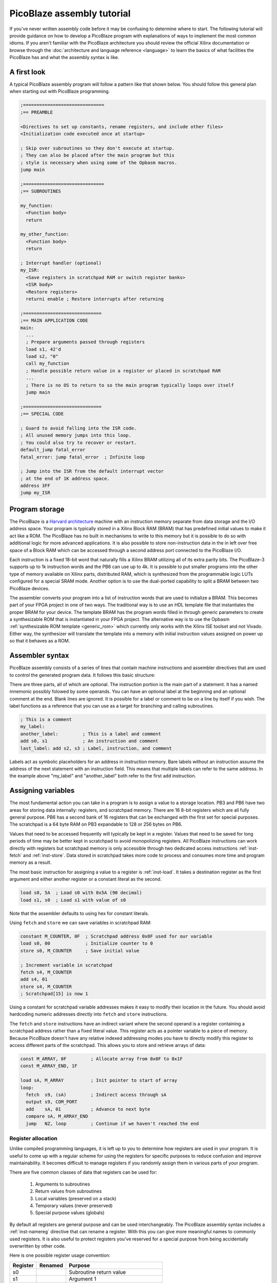 ===========================
PicoBlaze assembly tutorial
===========================


If you've never written assembly code before it may be confusing to determine where to start. The following tutorial will provide guidance on how to develop a PicoBlaze program with explanations of ways to implement the most common idioms. If you aren't familiar with the PicoBlaze architecture you should review the official Xilinx documentation or browse through the :doc:`architecture and language reference <language>` to learn the basics of what facilities the PicoBlaze has and what the assembly syntax is like.

A first look
------------

A typical PicoBlaze assembly program will follow a pattern like that shown below. You should follow this general plan when starting out with PicoBlaze programming.

.. code-block:: picoblaze

  ;==============================
  ;== PREAMBLE

  <Directives to set up constants, rename registers, and include other files>
  <Initialization code executed once at startup>
  
  ; Skip over subroutines so they don't execute at startup.
  ; They can also be placed after the main program but this
  ; style is necessary when using some of the Opbasm macros.
  jump main
  
  ;==============================
  ;== SUBROUTINES
  
  my_function:
    <Function body>
    return
    
  my_other_function:
    <Function body>
    return
  
  ; Interrupt handler (optional)
  my_ISR:
    <Save registers in scratchpad RAM or switch register banks>
    <ISR body>
    <Restore registers>
    returni enable ; Restore interrupts after returning
  
  ;=============================
  ;== MAIN APPLICATION CODE
  main:
    ...
    ; Prepare arguments passed through registers
    load s1, 42'd
    load s2, "0"
    call my_function
    ; Handle possible return value in a register or placed in scratchpad RAM
    ...
    ; There is no OS to return to so the main program typically loops over itself
    jump main

  ;=============================
  ;== SPECIAL CODE
  
  ; Guard to avoid falling into the ISR code.
  ; All unused memory jumps into this loop.
  ; You could also try to recover or restart.
  default_jump fatal_error
  fatal_error: jump fatal_error  ; Infinite loop
  
  ; Jump into the ISR from the default interrupt vector
  ; at the end of 1K address space.
  address 3FF
  jump my_ISR


Program storage
---------------

The PicoBlaze is a `Harvard architecture <https://en.wikipedia.org/wiki/Harvard_architecture>`_ machine with an instruction memory separate from data storage and the I/O address space. Your program is typically stored in a Xilinx Block RAM (BRAM) that has predefined initial values to make it act like a ROM. The PicoBlaze has no built in mechanisms to write to this memory but it is possible to do so with additional logic for more advanced applications. It is also possible to store non-instruction data in the in left over free space of a Block RAM which can be accessed through a second address port connected to the PicoBlaze I/O.

Each instruction is a fixed 18-bit word that naturally fills a Xilinx BRAM utilizing all of its extra parity bits. The PicoBlaze-3 supports up to 1k instruction words and the PB6 can use up to 4k. It is possible to put smaller programs into the other type of memory available on Xilinx parts, distributed RAM, which is synthesized from the programmable logic LUTs configured for a special SRAM mode. Another option is to use the dual-ported capability to split a BRAM between two PicoBlaze devices.

The assembler converts your program into a list of instruction words that are used to initialize a BRAM. This becomes part of your FPGA project in one of two ways. The traditional way is to use an HDL template file that instantiates the proper BRAM for your device. The template BRAM has the program words filled in through generic parameters to create a synthesizable ROM that is instantiated in your FPGA project. The alternative way is to use the Opbasm :ref:`synthesizable ROM template <generic_rom>` which currently only works with the Xilinx ISE toolset and not Vivado. Either way, the synthesizer will translate the template into a memory with initial instruction values assigned on power up so that it behaves as a ROM.

Assembler syntax
----------------

PicoBlaze assembly consists of a series of lines that contain machine instructions and assembler directives that are used to control the generated program data. It follows this basic structure:

.. image:: ../images/statement.svg

There are three parts, all of which are optional. The instruction portion is the main part of a statement. It has a named mnemonic possibly folowed by some operands. You can have an optional label at the beginning and an optional comment at the end. Blank lines are ignored. It is possible for a label or comment to be on a line by itself if you wish. The label functions as a reference that you can use as a target for branching and calling subroutines.


.. code-block:: picoblaze

  ; This is a comment
  my_label:
  another_label:         ; This is a label and comment
  add s0, s1             ; An instruction and comment
  last_label: add s2, s3 ; Label, instruction, and comment

Labels act as symbolic placeholders for an address in instruction memory. Bare labels without an instruction assume the address of the next statement with an instruction field. This means that multiple labels can refer to the same address. In the example above "my_label" and "another_label" both refer to the first ``add`` instruction.

Assigning variables
-------------------

The most fundamental action you can take in a program is to assign a value to a storage location. PB3 and PB6 have two areas for storing data internally: registers, and scratchpad memory. There are 16 8-bit registers which are all fully general purpose. PB6 has a second bank of 16 registers that can be exchanged with the first set for special purposes. The scratchpad is a 64 byte RAM on PB3 expandable to 128 or 256 bytes on PB6.

Values that need to be accessed frequently will typically be kept in a register. Values that need to be saved for long periods of time may be better kept in scratchpad to avoid monopolizing registers. All PicoBlaze instructions can work directly with registers but scratchpad memory is only accessible through two dedicated access instructions :ref:`inst-fetch` and :ref:`inst-store`. Data stored in scratchpad takes more code to process and consumes more time and program memory as a result.

The most basic instruction for assigning a value to a register is :ref:`inst-load`. It takes a destination register as the first argument and either another register or a constant literal as the second.

.. code-block:: picoblaze

  load s0, 5A  ; Load s0 with 0x5A (90 decimal)
  load s1, s0  ; Load s1 with value of s0

Note that the assembler defaults to using hex for constant literals.

Using ``fetch`` and ``store`` we can save variables in scratchpad RAM:

.. code-block:: picoblaze

  constant M_COUNTER, 0F  ; Scratchpad address 0x0F used for our variable
  load s0, 00             ; Initialize counter to 0
  store s0, M_COUNTER     ; Save initial value
  
  ; Increment variable in scratchpad
  fetch s4, M_COUNTER
  add s4, 01
  store s4, M_COUNTER
  ; Scratchpad[15] is now 1
  
Using a constant for scratchpad variable addresses makes it easy to modify their location in the future. You should avoid hardcoding numeric addresses directly into ``fetch`` and ``store`` instructions.

The ``fetch`` and ``store`` instructions have an indirect variant where the second operand is a register containing a scratchpad address rather than a fixed literal value. This register acts as a pointer variable to a piece of memory. Because PicoBlaze doesn't have any relative indexed addressing modes you have to directly modify this register to access different parts of the scratchpad. This allows you to store and retrieve arrays of data:

.. code-block:: picoblaze

  const M_ARRAY, 0F         ; Allocate array from 0x0F to 0x1F
  const M_ARRAY_END, 1F
  
  load sA, M_ARRAY          ; Init pointer to start of array
  loop:  
    fetch  s9, (sA)         ; Indirect access through sA
    output s9, COM_PORT
    add    sA, 01           ; Advance to next byte
    compare sA, M_ARRAY_END
    jump   NZ, loop         ; Continue if we haven't reached the end
  

Register allocation
~~~~~~~~~~~~~~~~~~~

Unlike compiled programming languages, it is left up to you to determine how registers are used in your program. It is useful to come up with a regular scheme for using the registers for specific purposes to reduce confusion and improve maintainability. It becomes difficult to manage registers if you randomly assign them in various parts of your program.

There are five common classes of data that registers can be used for:

  1. Arguments to subroutines
  2. Return values from subroutines
  3. Local variables (preserved on a stack)
  4. Temporary values (never preserved)
  5. Special purpose values (globals)

By default all registers are general purpose and can be used interchangeably. The PicoBlaze assembly syntax includes a :ref:`inst-namereg` directive that can rename a register. With this you can give more meaningful names to commonly used registers. It is also useful to protect registers you've reserved for a special purpose from being accidentally overwritten by other code.

Here is one possible register usage convention:

======== ======= ======================================
Register Renamed Purpose
======== ======= ======================================
s0               Subroutine return value
s1               Argument 1
s2               Argument 2
s3               Argument 3
s4               Argument 4
s5               Local 1
s6               Local 2
s7               Local 3
s8               Local 4
s9               Local 5
sA               Temporary 1
sB               Temporary 2
sC               Temporary 3
sD               Temporary 4
sE               Temporary 5
sF       SP      :ref:`Stack pointer <stack-variables>`
======== ======= ======================================

Computing in assembly
---------------------

You can't accomplish much by just assigning values to registers and RAM. To get useful work done in assembly you have to use the class of instructions associated with the Arithmetic Logic Unit (ALU) of the processor. This is a part of the PicoBlaze that performs arithmetic, logical, and shift operations on registers.

In addition to performing operations on register values, the ALU maintains two state flags that represent additional information about the result. These are the Z and C flags for zero and carry. The Z flag is fairly simple. It is almost always set to 1 when the result of an ALU operation is zero. It is cleared to 0 when the result is non-zero. The C flag represents a carry from addition or a borrow from subtraction. In a few instructions it is used to hold the result of a parity calculation representing the number of 1 bits in a number.

The flags can be examined after an operation to execute conditional code that branches to different parts of your program. In this way, arithmetic is used to control the order of execution as well as actual numeric computation.


Arithmetic operations
~~~~~~~~~~~~~~~~~~~~~

================= ===============================
Instruction       Description
================= ===============================
:ref:`inst-add`   Add two values
:ref:`inst-sub`   Subtract two values
:ref:`inst-addcy` Add two values with carry
:ref:`inst-subcy` Subtract two values with borrow
================= ===============================

The ``add`` and ``sub`` instructions perform addition and subtraction respectively on a pair of 8-bit operands. The first operand is always a register and it is used as the final destination of the result. The second operand can be another register or a constant value.

The ``addcy`` and ``subcy`` instructions are used to extend the addition and subtraction operations for numbers larger than 8-bits. While the PicoBlaze is always limited to working on 8-bit values in a single instruction, larger numbers can be represented by groups of 8-bit registers processed in pieces.

.. code-block:: picoblaze

  ; 8-bit addition
  add   s5, sA  ; 8-bit addition
  ; Result in s5
  
  ; 16-bit addition
  add   s5, sA  ; Least significant byte first
  addcy s6, sB  ; Extend carry into most significant byte
  ; Result in s6,s5

  ; 24-bit subtraction
  sub   s5, sA  ; Least significant byte first
  subcy s6, sB  ; Extend carry (borrow) into next byte
  subcy s7, sC  ; Extend carry (borrow) into most significant byte
  ; Result in s7,s6,s5

For multi-byte addition, the carry flag is set when the previous addition overflows beyond an 8-bit result. This overflow can never be more than 1 since the largest 8-bit sum is: ``255 + 255 = 510 = 0x1FE``. The overflow carries into the next most significant addition by the use of ``addcy``.

For multi-byte subtraction, the carry flag functions as a "borrow" bit. When it is set, the previous subtraction is considered to have borrowed from the current pair of bytes and so an additional -1 is taken from the result by ``subcy``.

.. note::

  In PicoBlaze architectures prior to PB6, the ``addcy`` and ``subcy`` instructions don't set the Z flag in the logically expected way. Instead of setting Z only when the entire multi-byte result is zero. They only consider the last 8-bits of the result. The Z flag could be set even if a previous byte was non-zero. Because of this the Z flag cannot be used to check for a zero result on PB3 after performing multi-byte addition or subtraction.

Logical operations
~~~~~~~~~~~~~~~~~~

=============== ========================
Instruction     Description
=============== ========================
:ref:`inst-and` Bitwise AND of two bytes
:ref:`inst-or`  Bitwise OR of two bytes
:ref:`inst-xor` Bitwise XOR of two bytes
=============== ========================

At times it can be useful to perform operations on values using binary logic gates. These instructions are conceptually equivalent to a set of 8 parallel AND, OR, or XOR gates operating on the corresponding bits of the two operands simultaneously. The fourth fundamental logic gate, the NOT, does not have a dedicated instruction but it can be performed by the XOR operation with a constant second operand of 0xFF. These have a variety of uses but among the most common is the ability to set and clear selected bits within a register when needed.

.. code-block:: picoblaze

  and s5, s6         ; s5 = s5 AND s6
  and s5, 7F         ; Clear upper bit of s5
  and s5, ~80        ; Clear upper bit of s5 (Using inverted bitmask)
  or  s5, 80         ; Set upper bit of s5
  or  s5, 10000000'b ; Set upper bit of s5 (binary mask)
  xor s5, s6         ; s5 = s5 XOR s6
  xor s5, FF         ; s5 = NOT s5

Bit shifting operations
~~~~~~~~~~~~~~~~~~~~~~~

=============== ============================
Instruction     Description
=============== ============================
:ref:`inst-sl0` Shift left and '0' fill
:ref:`inst-sl1` Shift left and '1' fill
:ref:`inst-sla` Shift left through all bits
:ref:`inst-slx` Shift left with extension
:ref:`inst-sr0` Shift right and '0' fill
:ref:`inst-sr1` Shift right and '1' fill
:ref:`inst-sra` Shift right through all bits
:ref:`inst-srx` Shift right with extension
:ref:`inst-rl`  Rotate left
:ref:`inst-rr`  Rotate right
=============== ============================

The third set of ALU operations is used to shift and rotate the position of bits in a register. Each instruction shifts or rotates one bit at a time. Multple bit shifts require repeated instructions. The shift instructions have a number of variants that differ in how they select the new bit being shifted in. In all cases the bit shifted out is stored in the carry flag. The "1" and "0" shifts fill in the respective constant bit. The "A" shift instructions perform all-bit shifts by inserting the carry flag into the new position. This is useful for extending shifts across multiple bytes. The "X" shift instructions perform bit extension by duplicating the leftmost or rightmost bit of rht shifted value. For :ref:`inst-srx` this is equivalent to a shift with sign-extension for signed values.

.. code-block:: picoblaze

  load sA, 01
  sl0 sA
  sl0 sA       ; Shift left by 2 bits and '0' fill. sA = 0x04

  ; 16-bit shift left
  load sA, FF
  load sB, 01
  sl0 sA       ; Shift low byte and store shifted bit in the carry flag
  sla sB       ; Shift carry flag into the upper byte

  ; Shift with sign extension
  load sA, FE  ; -2 in 2's complement
  srx sA       ; Shift right with sign extension. sA = 0xFF = -1

  ; Rotate bits
  load sA, 81
  rr sA        ; sA = 0xC0

Control structures
------------------

If you are used to programming in high level languages the biggest change when using assembly is that there are no built in control structures. You have to implement them all implicitly in assembly code. This may create some tedium in writing assembly and can make it hard to follow along when reading code because the control flow isn't readily apparent. The Opbasm macro package has a system to let you write :ref:`control structures in a high-level style syntax <c-style-if-then>`. However, it is still useful to know the basics of how this is done as explained in the next section.

If-then-else
~~~~~~~~~~~~

An if-then-else statement consists of three parts: an expression to evaluate, a block of code to execute when the expression is true, and an optional block for a false expression. A basic if-then-else is of the following form:

.. code-block:: c

  if(RX_DATA == 42) {
    TX_DATA = 'E';
  } else {
    TX_DATA = 'N';
  }

In PicoBlaze assembly the expression is evaluated with instructions that will set or clear the ALU C and Z flags. Subsequent conditional :ref:`inst-jump` and :ref:`inst-call` instructions will examine these flags to determine what to execute next. This allows us to follow the different execution paths of the if-then-else construct.

The main instruction for evaluating expressions is :ref:`inst-compare`. It subtracts its second argument from the first and changes the C and Z flags based on the result. Note that it only changes the flags. The subtraction result is thrown away and does not affect the registers. 

After a ``compare`` instruction the flags can be interpreted as follows:

==== ==== =====================================
Z    C    Meaning
==== ==== =====================================
1    \-   = operands are equal
0    \-   ≠ operands are not equal
0    0    > first is greater than second
\-   0    ≥ first is greater or equal to second
\-   1    < first is less than second
1    1    ≤ first is less or equal to second
==== ==== =====================================

This gives us enough tools to replicate the pseudocode above:

.. code-block:: picoblaze
  :emphasize-lines: 3

         input   s5, RX_DATA  ; Load a local register to work with
         compare s5, 42'd     ; Subtract 42 from s5 and update C and Z flags
         jump    Z, equal     ; If s5 == 42 the Z flag is set
  ; Not equal (false block)
         load   sE, "N"
         jump   end_if
  equal: ; (true block)
         load   sE, "E"
  end_if:
         output sE, TX_DATA

Here the ``jump Z, equal`` instruction branches to the "equal" label when the Z flag is set. Otherwise the next instruction is executed. Notice that the false block appears before the true block.

When you have no else condition, the true block can be placed immediately after the expression evaluation code:

.. code-block:: picoblaze
  :emphasize-lines: 7

  ; if(RX_DATA < 42) {
  ;   TX_DATA = 'L';
  ; }

         input   s5, RX_DATA
         compare s5, 42'd      ; Subtract 42 from s5 and update C and Z flags
         jump    NC, gte       ; If s5 < 42 the C flag is set. It is clear when s5 ≥ 42
  ; Less than (true block)
         load   sE, "L"
         output sE, TX_DATA
  gte: ; (false)

In this case we want to branch past the true block when the expression is false so we use "NC" instead of "C" to check for ``RX_DATA < 42``.

It isn't always necessary to use the ``compare`` instruction to evaluate an expression. If an instruction you already need to use changes the flags in a useful way then you can check them directly without a ``compare``.

Consider you are incementing a register and want to detect when it overflows past 0xFF. In this case the result is zero so you could compare for equality with 0x00 but the :ref:`inst-add` instruction also sets the C flag on overflow so you could also just branch directly after the increment.

.. code-block:: picoblaze

  add     s5, 01       ; Increment
  compare s5, 00       ; Test for overflow
  jump    Z, overflow  ; Branch with s5 == 0x00
  
  ; Same without compare
  add     s5, 01       ; Increment
  jump    C, overflow  ; Branch when add overflowed

Recognizing these opportunities to reduce the number of instructions used is important for fitting complex programs into the limited space available for PicoBlaze program storage.

Complex expressions
~~~~~~~~~~~~~~~~~~~

If your high level logic needs to evaluate multiple terms you need to decompose it into multiple comparisons with appropriate jumps to replicate the effect of a short-circuited AND or OR.

Boolean AND means both comparisons have to be a success:

.. code-block:: c

  if(a >= 42 && a < 90) {
    count = count + 1;
  }

.. code-block:: picoblaze

      compare sA, 42'd
      jump C, end_if     ; sA ≥ 42 → C = 0
      ; First term is true. Check second term for AND
      compare sA, 90'd
      jump NC, end_if    ; sA < 90 → C = 1
      ; Both tests passed so we do the true block:
      add sC, 01
  end_if:

Boolean OR means there are two ways to enter into the true block if either comparison is a success:

.. code-block:: c

  if(a >= 90 || a < 42) {
    count = count + 1;
  }

.. code-block:: picoblaze

      compare sA, 90'd
      jump NC, true_block ; sA ≥ 90 → C = 0 : Short circuit OR
      ; First term is false. Try again on second term
      compare sA, 42'd
      jump NC, end_if     ; sA < 42 → C = 1
  true_block: ; One of the tests have passed
      add sC, 01
  end_if:


Loops
~~~~~

The other major control structures are loops used to repetitively execute blocks of code. The most fundamental of these are the while loop and do-while loop which only differ in when the loop expression is evaluated: either before or after the block.

.. code-block:: c

  while(count < 20) {
    value = value + 4;
    count = count + 1;
  }
  
  do {
    value = value + 4;
    count = count + 1;
  } while(count < 20)

We can implement these in PicoBlaze assembly as follows:

.. code-block:: picoblaze

  fetch   s5, VALUE       ; Get value from scratchpad RAM
  load    s6, 00          ; Initialize count

  while_loop:
    compare s6, 20'd
    jump    NC, while_end ; End loop when s6 ≥ 20
    add     s5, 04
    add     s6, 01
    jump    while_loop
  while_end:


  fetch   s5, VALUE       ; Get value from scratchpad RAM
  load    s6, 00          ; Initialize count

  do_while_loop:
    add     s5, 04
    add     s6, 01
    compare s6, 20'd
    jump    C, do_while_loop ; Continue loop when s6 < 20

Notice that the do-while loop requires one less instruction and is the more efficient form if you can arrange your program to work with that variant.

Subroutines
-----------

It is useful to have reusable code that can be executed from different locations in a program. This is done by creating a subroutine. These are blocks of code that begin with a label like those used for :ref:`inst-jump` targets. You enter into the subroutine with a :ref:`inst-call` instruction. This will branch to the the label just like ``jump`` but it also saves the next address on to the hardware call stack. When the subroutine is finished the :ref:`inst-return` instruction pops the most recent address from the stack and resumes execution after the ``call`` instruction that initiated the jump into the subroutine.

.. code-block:: picoblaze

  compute_something:
    <common code>
    return               ; Resume execution after call
    
  ...
  
  ; Main program
  call compute_something ; Branch to subroutine
  load s0, 01            ; Execution resumes here
  ...
  call compute_something ; Call it again

Nothing truly isolates subroutines from executing as normal code other than convention. You must make certain that the processor can't accidentally begin executing a subroutine outside of the ``call``/``return`` mechanism. If you ``jump`` into a subroutine and then execute ``return`` you will pop the wrong address from the call stack and have a malfunction. Likewise, you must not allow the processor to enter into a subroutine by normal sequential execution without a ``call`` to prepare the hardware stack. Any subroutines placed before the main program must be skipped over with a ``jump`` instruction.

.. code-block:: picoblaze

  ; Protect processor from executing subroutines
  ; as normal code.
  jump main
  
  ;======= SUBROUTINES FOLLOW =======

  compute_something:
    <common code>
    return

  ;======= MAIN PROGRAM =======
  main:
    ...
    call compute_something

Subroutines can call other subroutines up to the limit of the hardware stack which is 31 levels on PB3 and 30 levels on PB6. Be extremely careful when writing recursive subroutines that call themselves. Don't assume you can use the entire stack at any time.

The ``call`` instruction has a conditional form that works the same as a conditional ``jump``. This allows you to use a subroutine as the body of a control structure.

.. code-block:: picoblaze

  subroutine:
    ...
    return
    
    
    compare s5, 10
    call    Z, subroutine  ; Execute subroutine if s5 == 0x10
    

    ; Less efficient using jump:
    compare s5, 10
    jump    NZ, end_if     ; Skip subroutine if s5 != 0x10
    call    subroutine
  end_if:

.. _stack-variables:

stack variables
~~~~~~~~~~~~~~~

Initially you might start using registers in an ad hoc way. Inevitably you will end up in a situation where you don't have any free registers left to do your next task. Worse yet, you may have subtle bugs caused by accidentally overwriting a register that wasn't expected to change.

Higher level languages employ a calling convention where they save registers not deemed as temporaries onto a stack at the beginning of a subroutine and restore these saved values before returning. This allows you to reuse the same register for different purposes in your program. The stack is a region of memory that expands as more data is pushed onto it and shrinks as data is popped off. Most processors have special instructions to assist in managing such a stack in RAM but not the PicoBlaze. The hardware call stack is dedicated to storing only return addresses and is unavailable for general purpose use. It is possible, however, to create a stack in the scratchpad memory and emulate the behavior of push and pop operations.

To accomplish this we reserve a register to function as a stack pointer. It will hold an index into scratchpad memory that always points to the next free location on the stack. Pushes and pops will manipulate this pointer and move data to and from the scratchpad memory.

.. code-block:: picoblaze

  namereg sF, SP    ; Reserve sF as the stack pointer
  load  SP, 3F      ; Start stack at address 0x3F
  
  ; Push s5 register
  store s5, (SP)    ; Save to next location in stack
  sub   SP, 01      ; Move SP to next free location

  ; Push s6 register
  store s6, (SP)    ; Save to next location in stack
  sub   SP, 01      ; Move SP to next free location
  
  ; At this point SP points to address 0x3D
  ; s5 is saved at address 0x3F and s6 is at 0x3E
  
  ...
  load  s5, 42      ; Work with s5, altering its value
  add   s6, s5
  ...

  ; Pop s6 register
  add   SP, 01      ; Move SP back to last saved value
  fetch s6, (SP)    ; Restore saved value of s6
  
  ; Pop s5 register
  add   SP, 01      ; Move SP back to next saved value
  fetch s5, (SP)    ; Restore saved value of s5
  
  ; s5 and s6 are restored to their original values
  ; SP points at address 0x3F again, ready for new data

Each push operation is implemented as a pair of ``store`` and ``sub`` instructions and each pop is an ``add`` ``fetch``. You must pop registers in the reverse of the order they were pushed to restore them to their original state.

It would be disastrous if the stack register were mistakenly changed by another part of your code while the stack is in use. To diminish this problem we use the `namereg`` directive to rename our stack register "sF" to "SP". After this point sF is no longer accessible by its default name. Any code trying to use it by the old name will fail to assemble.

In most cases the stack is designed to grow down from higher addresses to lower addresses. This lets you place the stack at the upper end of the scratchpad and use the lower end for other purposes. You don't have to follow this convention and can have a stack grow from low to high if you wish. It is important that the stack never grows large enough to overwrite other data stored in scratchpad. 

While simple in concept, this can all get a bit tedious and clutter your code. The Opbasm macro library has :pb:macro:`push` and :pb:macro:`pop` macros as well as :ref:`other stack handling macros <stack-operations>` to simplify stack management when writing your programs.

With a stack in place you can use it to enforce a calling convention for your subroutines. Within a subroutine, all modified registers must be saved to the stack before modification unless they are designated as temporaries that are never saved or a return value. When this convention is followed a subroutine caller never sees registers change before and after a :ref:`inst-call` except the return value register.

.. code-block:: picoblaze

  rotate:
    ; Push s5
    store   s5, (SP)
    sub     SP, 01
    
    load    sE, s1       ; Move argument into temporary we can modify
    load    s5, 01       ; s5 is available for use

    loop:
      compare sE, 00
      jump    Z, end_loop
      rl      s5
      sub     sE, 01
      jump    loop
    end_loop:

    ; Return result in s0
    load    s0, s5
    
    ; Pop s5
    add     SP, 01
    fetch   s5, (SP)
    return
  ...
    
  ; Set subroutine arguments 
  load    s1, 02
  call    rotate
  ; s5 is unchanged, s0 has result, sE is altered

Remember that a push/pop pair consumes four instructions for every register saved on the stack. That can grow to a significant portion of the total program memory if the stack is used extensively across many subroutines.


External I/O
------------

With the basic foundations of writing assembly in place, it comes time to actually do something useful with the PicoBlaze. Since it is implemented as a soft-core within an FPGA there will usually be additional logic outside of the PicoBlaze that you need to interact with. This is accomplished through the I/O ports. There are 256 input and output ports which are multiplexed together onto an 8-bit address bus.These ports are accessed with the :ref:`inst-input` and :ref:`inst-output` instructions.

.. code-block:: picoblaze

  input  s5, 01  ; Input from port 0x01
  add    s5, 02
  output s5, 01  ; Write back to port 0x01
  
To use the port interface you will have to implement decode logic to handle port operations based on their addresses. Refer to the official PicoBlaze documentation for examples of how this can be done. If you want to completely decode the ports and save their state in registers, one general purpose solution would be to instantiate the `generic register file component <http://kevinpt.github.io/vhdl-extras/rst/modules/reg_file.html>`_ from the VHDL-extras library.

It will be up to you to decide how the ports are applied to control your external logic. Some may be used to transfer data values in and out of the picoblaze. Others can be used to set control flags or initiate actions in external state machines.

External events
---------------

The final topic to explore in developing for the PicoBlaze are interrupts. This is a mechanism where external hardware can interrupt normal program execution to cause special code known as an interrupt service routine (ISR) to run. The PicoBlaze has a single interrupt input and supports a single ISR.

Interrupts are optional. You do not have to use them in your designs. Their main benefit is that they let you avoid polling for changes in the hardware state through the I/O ports and you can respond to external events with the lowest, most deterministic delay possible.

Interrupt handling is controlled by an internal flag. Interrupts are off by default. The :ref:`inst-enable` instruction will enable the interrupts. The :ref:`inst-disable` instruction disables them.

When the interrupt input goes high the PicoBlaze saves the current instruction address on the hardware stack like a normal subroutine call. It also saves the values of the Z, C flags, and on PB6, saves the active register bank. The processor then executes the instruction located at the interrupt vector address. This address is fixed at 0x3FF for PB3 and can be modified for PB6 in its generic block. This instruction is usually a :ref:`inst-jump` into the body of the ISR:

.. code-block:: picoblaze

  my_ISR:
    <Save registers in scratchpad RAM or switch register banks>
    <ISR body>
    <Restore registers>
    returni enable      ; Return with interrupts enabled
    
    returni disable     ; Return with interrupts disabled
    
  ...
  
  ; Jump into the ISR from the default interrupt vector
  ; at the end of 1K address space.
  address 3FF
  jump my_ISR
  
The ISR is created like a special subroutine starting with a label as usual. You must exit from the ISR using the :ref:`inst-returni` instruction instead of :ref:`inst-return`. Interrupts are disabled after entry into the ISR and they must remain disabled during the entire ISR. You can choose whether to re-enable them with the ``returni`` instruction or later on with an :ref:`inst-enable` instruction outside the ISR. The ``returni`` resumes execution at the address saved upon the start of the interrupt. The saved Z, C, and register bank are restored to their previous values. Execution can then proceed as normal.

You must be careful not to let the ISR disrupt processor state such that execution fails after resuming normal execution. This means that you can't change any registers needed by the main program. An easy but inconvenient solution is to reserve some registers for exclusive use by the ISR. On PB6, you can employ the second register bank for the ISR if it isn't already in use. Otherwise you must implement a stack as described above and push all registers that will be modified before changing them. Similarly, the ISR should only modify scratchpad locations it has exclusive write access to so as to avoid corrupting the normal program in progress.

The ISR can execute at any time and it could potentially interrupt a timing critical task that can't afford long delays. For this reason it is best to minimize the amount of code in the ISR to minimize its execution time. The most critical sections of code that can't tolerate an interrupt should be guarded by turning interrupts off around them using the :ref:`inst-disable` and :ref:`inst-enable` instructions.

.. code-block:: picoblaze

  disable interrupt
  <Critical code here>
  enable interrupt

With only a single interrupt input, you have to take extra steps to handle multiple external events. External logic can be added that captures multiple interrupt sources and that can be checked through an I/O port to determine which interupt launched the ISR. The VHDL-extras library includes a general purpose `interrupt controller <https://github.com/kevinpt/vhdl-extras/blob/master/rtl/extras/interrupt_ctl.vhdl>`_ that can help with servicing multiple interrupts.

